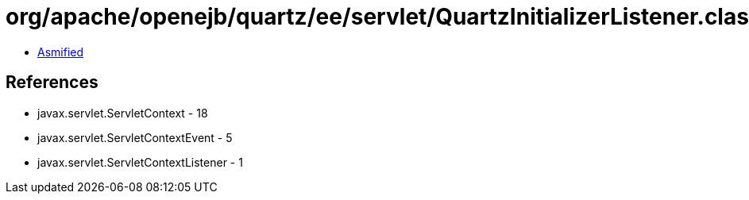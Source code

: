 = org/apache/openejb/quartz/ee/servlet/QuartzInitializerListener.class

 - link:QuartzInitializerListener-asmified.java[Asmified]

== References

 - javax.servlet.ServletContext - 18
 - javax.servlet.ServletContextEvent - 5
 - javax.servlet.ServletContextListener - 1
